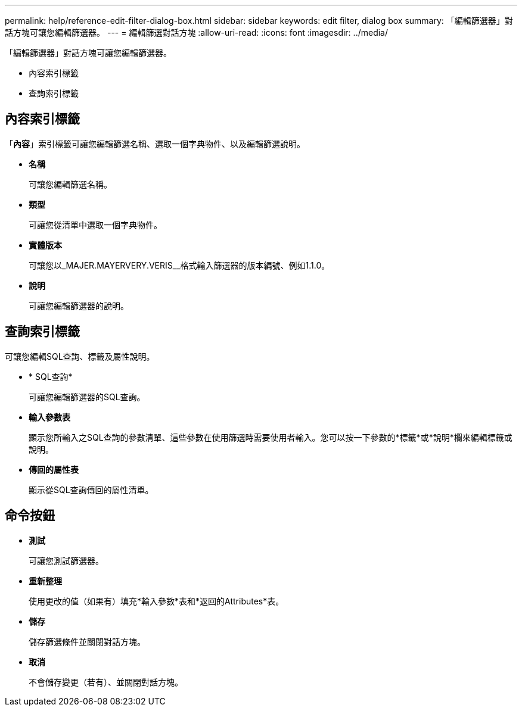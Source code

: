 ---
permalink: help/reference-edit-filter-dialog-box.html 
sidebar: sidebar 
keywords: edit filter, dialog box 
summary: 「編輯篩選器」對話方塊可讓您編輯篩選器。 
---
= 編輯篩選對話方塊
:allow-uri-read: 
:icons: font
:imagesdir: ../media/


[role="lead"]
「編輯篩選器」對話方塊可讓您編輯篩選器。

* 內容索引標籤
* 查詢索引標籤




== 內容索引標籤

「*內容*」索引標籤可讓您編輯篩選名稱、選取一個字典物件、以及編輯篩選說明。

* *名稱*
+
可讓您編輯篩選名稱。

* *類型*
+
可讓您從清單中選取一個字典物件。

* *實體版本*
+
可讓您以_MAJER.MAYERVERY.VERIS__格式輸入篩選器的版本編號、例如1.1.0。

* *說明*
+
可讓您編輯篩選器的說明。





== 查詢索引標籤

可讓您編輯SQL查詢、標籤及屬性說明。

* * SQL查詢*
+
可讓您編輯篩選器的SQL查詢。

* *輸入參數表*
+
顯示您所輸入之SQL查詢的參數清單、這些參數在使用篩選時需要使用者輸入。您可以按一下參數的*標籤*或*說明*欄來編輯標籤或說明。

* *傳回的屬性表*
+
顯示從SQL查詢傳回的屬性清單。





== 命令按鈕

* *測試*
+
可讓您測試篩選器。

* *重新整理*
+
使用更改的值（如果有）填充*輸入參數*表和*返回的Attributes*表。

* *儲存*
+
儲存篩選條件並關閉對話方塊。

* *取消*
+
不會儲存變更（若有）、並關閉對話方塊。


